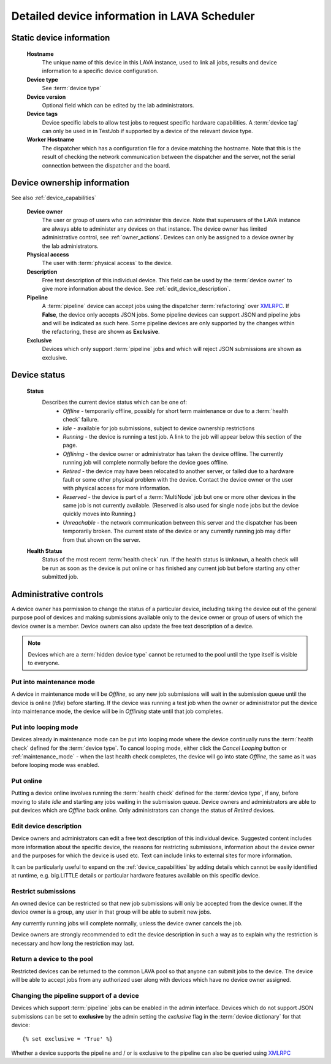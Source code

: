 .. _device_help:

Detailed device information in LAVA Scheduler
#############################################

.. _static_device_information:

Static device information
*************************

  **Hostname**
    The unique name of this device in this LAVA instance, used to link all
    jobs, results and device information to a specific device configuration.

  **Device type**
    See :term:`device type`

  **Device version**
    Optional field which can be edited by the lab administrators.

  **Device tags**
    Device specific labels to allow test jobs to request specific
    hardware capabilities. A :term:`device tag` can only be used in
    in TestJob if supported by a device of the relevant device type.

  **Worker Hostname**
    The dispatcher which has a configuration file for a device matching
    the hostname. Note that this is the result of checking the network
    communication between the dispatcher and the server, not the serial
    connection between the dispatcher and the board.

.. _device_owner_help:

Device ownership information
****************************

See also :ref:`device_capabilities`

  **Device owner**
    The user or group of users who can administer this device. Note that
    superusers of the LAVA instance are always able to administer any
    devices on that instance. The device owner has limited administrative
    control, see :ref:`owner_actions`. Devices can only be assigned to
    a device owner by the lab administrators.

  **Physical access**
    The user with :term:`physical access` to the device.

  **Description**
    Free text description of this individual device. This field can be
    used by the :term:`device owner` to give more information about the device. See
    :ref:`edit_device_description`.

  **Pipeline**
    A :term:`pipeline` device can accept jobs using the dispatcher :term:`refactoring`
    over `XMLRPC </api/help>`_. If **False**, the device only accepts JSON jobs. Some
    pipeline devices can support JSON and pipeline jobs and will be indicated as such
    here. Some pipeline devices are only supported by the changes
    within the refactoring, these are shown as **Exclusive**.

  **Exclusive**
    Devices which only support :term:`pipeline` jobs and which will reject JSON submissions
    are shown as exclusive.

.. index:: status

.. _device_status:

Device status
*************

  **Status**
    Describes the current device status which can be one of:
      * *Offline* - temporarily offline, possibly for short term maintenance
        or due to a :term:`health check` failure.
      * *Idle* - available for job submissions, subject to device ownership
        restrictions
      * *Running* - the device is running a test job. A link to the job
        will appear below this section of the page.
      * *Offlining* - the device owner or administrator has taken the
        device offline. The currently running job will complete normally
        before the device goes offline.
      * *Retired* - the device may have been relocated to another server,
        or failed due to a hardware fault or some other physical problem
        with the device. Contact the device owner or the user with
        physical access for more information.
      * *Reserved* - the device is part of a :term:`MultiNode` job but one
        or more other devices in the same job is not currently available.
        (Reserved is also used for single node jobs but the device quickly
        moves into Running.)
      * *Unreachable* - the network communication between this server and
        the dispatcher has been temporarily broken. The current state of the
        device or any currently running job may differ from that shown on the
        server.

  **Health Status**
    Status of the most recent :term:`health check` run. If the health
    status is ``Unknown``, a health check will be run as soon as the
    device is put online or has finished any current job but before
    starting any other submitted job.

.. _owner_actions:

Administrative controls
***********************

A device owner has permission to change the status of a particular
device, including taking the device out of the general purpose pool
of devices and making submissions available only to the device owner
or group of users of which the device owner is a member. Device owners
can also update the free text description of a device.

.. note:: Devices which are a :term:`hidden device type` cannot be
          returned to the pool until the type itself is visible to
          everyone.

.. index:: maintenance

.. _maintenance_mode:

Put into maintenance mode
=========================

A device in maintenance mode will be *Offline*, so any new job submissions
will wait in the submission queue until the device is online (*Idle*)
before starting. If the device was running a test job when the owner
or administrator put the device into maintenance mode, the device will
be in *Offlining* state until that job completes.

.. index:: looping

.. _looping_mode:

Put into looping mode
=====================

Devices already in maintenance mode can be put into looping mode where the device
continually runs the :term:`health check` defined for the :term:`device type`.
To cancel looping mode, either click the *Cancel Looping* button or
:ref:`maintenance_mode` - when the last health check completes, the device
will go into state *Offline*, the same as it was before looping mode
was enabled.

.. _put_online:

Put online
==========

Putting a device online involves running the :term:`health check` defined
for the :term:`device type`, if any, before moving to state *Idle* and
starting any jobs waiting in the submission queue. Device owners and
administrators are able to put devices which are *Offline* back online.
Only administrators can change the status of *Retired* devices.

.. index:: device description

.. _edit_device_description:

Edit device description
=======================

Device owners and administrators can edit a free text description of
this individual device. Suggested content includes more information about
the specific device, the reasons for restricting submissions, information
about the device owner and the purposes for which the device is used etc.
Text can include links to external sites for more information.

It can be particularly useful to expand on the :ref:`device_capabilities`
by adding details which cannot be easily identified at runtime, e.g.
big.LITTLE details or particular hardware features available on this
specific device.

.. index:: restricted

.. _restrict_device:

Restrict submissions
====================

An owned device can be restricted so that new job submissions will only
be accepted from the device owner. If the device owner is a group, any
user in that group will be able to submit new jobs.

Any currently running jobs will complete normally, unless the device
owner cancels the job.

Device owners are strongly recommended to edit the device description
in such a way as to explain why the restriction is necessary and how long
the restriction may last.

.. derestrict_device:

Return a device to the pool
===========================

Restricted devices can be returned to the common LAVA pool so that anyone
can submit jobs to the device. The device will be able to accept jobs
from any authorized user along with devices which have no device owner
assigned.

Changing the pipeline support of a device
=========================================

Devices which support :term:`pipeline` jobs can be enabled in the admin interface.
Devices which do not support JSON submissions can be set to **exclusive** by the admin
setting the *exclusive* flag in the :term:`device dictionary` for that device::

 {% set exclusive = 'True' %}

Whether a device supports the pipeline and / or is exclusive to the pipeline can
also be queried using `XMLRPC </api/help/#system.user_can_view_devices>`_
